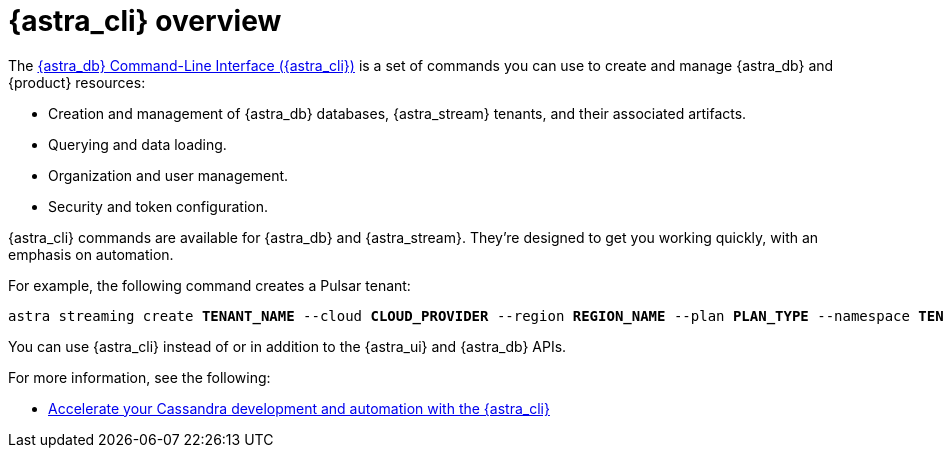 = {astra_cli} overview
:navtitle: {astra_cli}
:description: {astra_cli} provides a one-stop shop for managing your Astra resources through scripts or commands in your local terminal.

The xref:astra-cli:ROOT:index.adoc[{astra_db} Command-Line Interface ({astra_cli})] is a set of commands you can use to create and manage {astra_db} and {product} resources:

* Creation and management of {astra_db} databases, {astra_stream} tenants, and their associated artifacts.
* Querying and data loading.
* Organization and user management.
* Security and token configuration.

{astra_cli} commands are available for {astra_db} and {astra_stream}.
They're designed to get you working quickly, with an emphasis on automation.

For example, the following command creates a Pulsar tenant:

[source,bash,subs="+quotes"]
----
astra streaming create **TENANT_NAME** --cloud **CLOUD_PROVIDER** --region **REGION_NAME** --plan **PLAN_TYPE** --namespace **TENANT_INITIAL_NAMESPACE_NAME**
----

You can use {astra_cli} instead of or in addition to the {astra_ui} and {astra_db} APIs.

For more information, see the following:

* https://www.datastax.com/blog/introducing-cassandra-astra-cli[Accelerate your Cassandra development and automation with the {astra_cli}]
